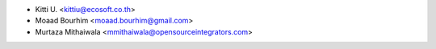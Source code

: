 * Kitti U. <kittiu@ecosoft.co.th>

* Moaad Bourhim <moaad.bourhim@gmail.com>
* Murtaza Mithaiwala <mmithaiwala@opensourceintegrators.com>
